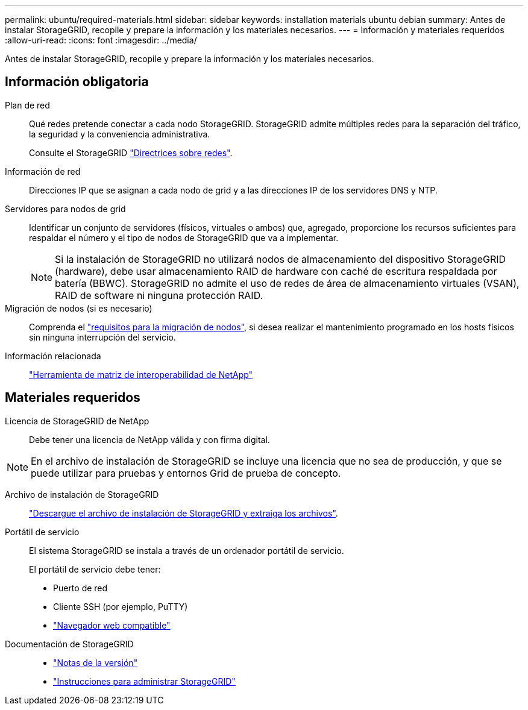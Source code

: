 ---
permalink: ubuntu/required-materials.html 
sidebar: sidebar 
keywords: installation materials ubuntu debian 
summary: Antes de instalar StorageGRID, recopile y prepare la información y los materiales necesarios. 
---
= Información y materiales requeridos
:allow-uri-read: 
:icons: font
:imagesdir: ../media/


[role="lead"]
Antes de instalar StorageGRID, recopile y prepare la información y los materiales necesarios.



== Información obligatoria

Plan de red:: Qué redes pretende conectar a cada nodo StorageGRID. StorageGRID admite múltiples redes para la separación del tráfico, la seguridad y la conveniencia administrativa.
+
--
Consulte el StorageGRID link:../network/index.html["Directrices sobre redes"].

--
Información de red:: Direcciones IP que se asignan a cada nodo de grid y a las direcciones IP de los servidores DNS y NTP.
Servidores para nodos de grid:: Identificar un conjunto de servidores (físicos, virtuales o ambos) que, agregado, proporcione los recursos suficientes para respaldar el número y el tipo de nodos de StorageGRID que va a implementar.
+
--

NOTE: Si la instalación de StorageGRID no utilizará nodos de almacenamiento del dispositivo StorageGRID (hardware), debe usar almacenamiento RAID de hardware con caché de escritura respaldada por batería (BBWC). StorageGRID no admite el uso de redes de área de almacenamiento virtuales (VSAN), RAID de software ni ninguna protección RAID.

--
Migración de nodos (si es necesario):: Comprenda el link:node-container-migration-requirements.html["requisitos para la migración de nodos"], si desea realizar el mantenimiento programado en los hosts físicos sin ninguna interrupción del servicio.
Información relacionada:: https://imt.netapp.com/matrix/#welcome["Herramienta de matriz de interoperabilidad de NetApp"^]




== Materiales requeridos

Licencia de StorageGRID de NetApp:: Debe tener una licencia de NetApp válida y con firma digital.



NOTE: En el archivo de instalación de StorageGRID se incluye una licencia que no sea de producción, y que se puede utilizar para pruebas y entornos Grid de prueba de concepto.

Archivo de instalación de StorageGRID:: link:downloading-and-extracting-storagegrid-installation-files.html["Descargue el archivo de instalación de StorageGRID y extraiga los archivos"].
Portátil de servicio:: El sistema StorageGRID se instala a través de un ordenador portátil de servicio.
+
--
El portátil de servicio debe tener:

* Puerto de red
* Cliente SSH (por ejemplo, PuTTY)
* link:../admin/web-browser-requirements.html["Navegador web compatible"]


--
Documentación de StorageGRID::
+
--
* link:../release-notes/index.html["Notas de la versión"]
* link:../admin/index.html["Instrucciones para administrar StorageGRID"]


--

